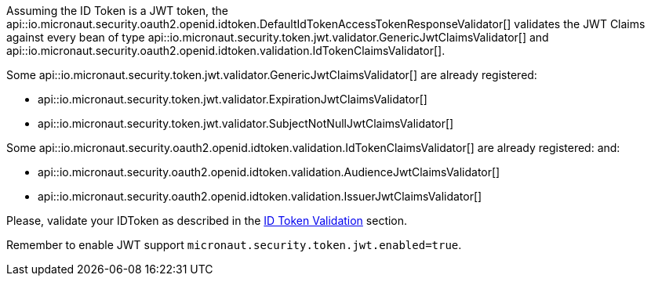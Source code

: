 Assuming the ID Token is a JWT token, the api::io.micronaut.security.oauth2.openid.idtoken.DefaultIdTokenAccessTokenResponseValidator[] validates the JWT Claims against every bean of type api::io.micronaut.security.token.jwt.validator.GenericJwtClaimsValidator[] and api::io.micronaut.security.oauth2.openid.idtoken.validation.IdTokenClaimsValidator[]. 

Some api::io.micronaut.security.token.jwt.validator.GenericJwtClaimsValidator[] are already registered:

- api::io.micronaut.security.token.jwt.validator.ExpirationJwtClaimsValidator[]

- api::io.micronaut.security.token.jwt.validator.SubjectNotNullJwtClaimsValidator[]

Some api::io.micronaut.security.oauth2.openid.idtoken.validation.IdTokenClaimsValidator[] are already registered:
and: 

- api::io.micronaut.security.oauth2.openid.idtoken.validation.AudienceJwtClaimsValidator[]

- api::io.micronaut.security.oauth2.openid.idtoken.validation.IssuerJwtClaimsValidator[]

Please, validate your IDToken as described in the https://openid.net/specs/openid-connect-core-1_0.html#IDTokenValidation[ID Token Validation] section.


Remember to enable JWT support `micronaut.security.token.jwt.enabled=true`.